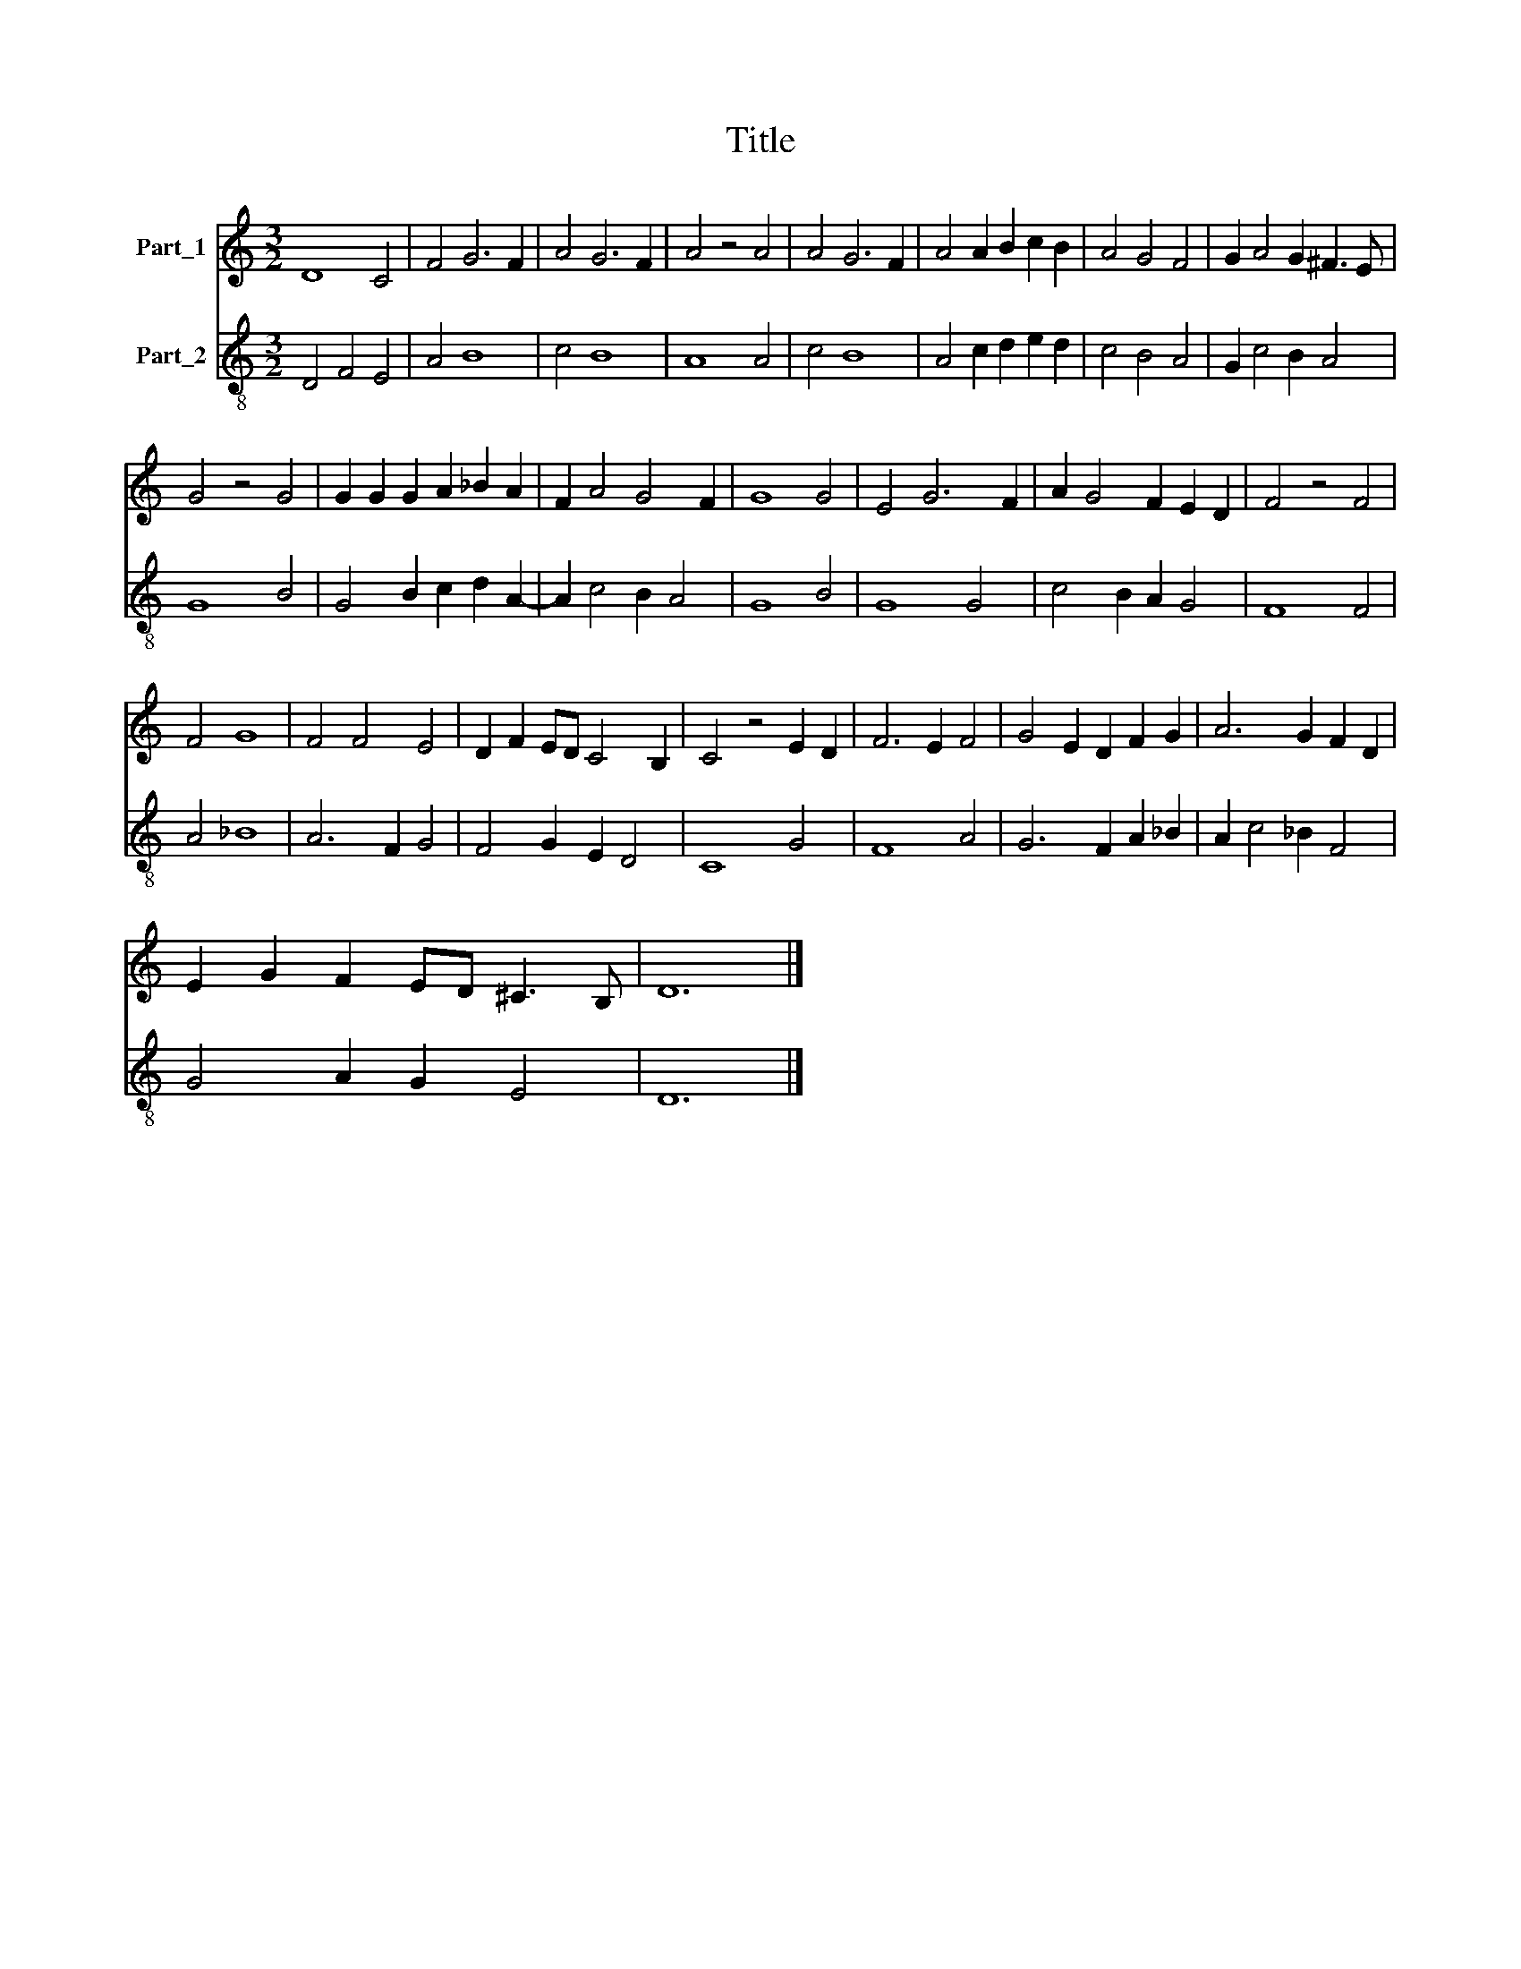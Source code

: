 X:1
T:Title
%%score 1 2
L:1/8
M:3/2
K:C
V:1 treble nm="Part_1"
V:2 treble-8 nm="Part_2"
V:1
 D8 C4 | F4 G6 F2 | A4 G6 F2 | A4 z4 A4 | A4 G6 F2 | A4 A2 B2 c2 B2 | A4 G4 F4 | G2 A4 G2 ^F3 E | %8
 G4 z4 G4 | G2 G2 G2 A2 _B2 A2 | F2 A4 G4 F2 | G8 G4 | E4 G6 F2 | A2 G4 F2 E2 D2 | F4 z4 F4 | %15
 F4 G8 | F4 F4 E4 | D2 F2 ED C4 B,2 | C4 z4 E2 D2 | F6 E2 F4 | G4 E2 D2 F2 G2 | A6 G2 F2 D2 | %22
 E2 G2 F2 ED ^C3 B, | D12 |] %24
V:2
 D4 F4 E4 | A4 B8 | c4 B8 | A8 A4 | c4 B8 | A4 c2 d2 e2 d2 | c4 B4 A4 | G2 c4 B2 A4 | G8 B4 | %9
 G4 B2 c2 d2 A2- | A2 c4 B2 A4 | G8 B4 | G8 G4 | c4 B2 A2 G4 | F8 F4 | A4 _B8 | A6 F2 G4 | %17
 F4 G2 E2 D4 | C8 G4 | F8 A4 | G6 F2 A2 _B2 | A2 c4 _B2 F4 | G4 A2 G2 E4 | D12 |] %24

